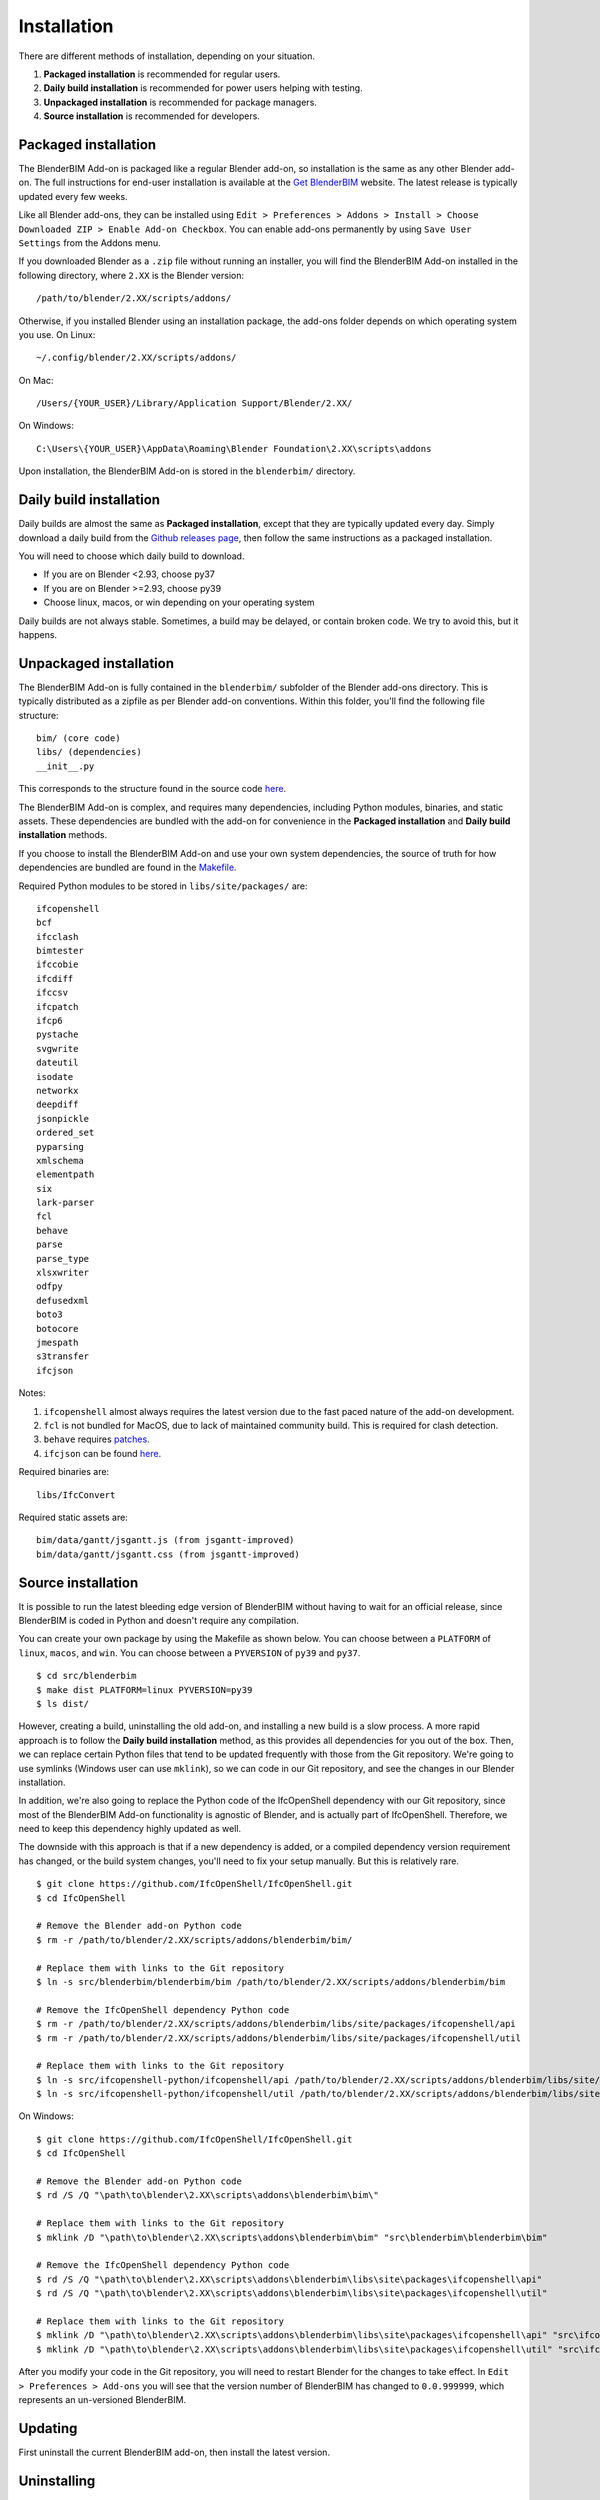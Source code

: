 Installation
============

There are different methods of installation, depending on your situation.

1. **Packaged installation** is recommended for regular users.
2. **Daily build installation** is recommended for power users helping with testing.
3. **Unpackaged installation** is recommended for package managers.
4. **Source installation** is recommended for developers.

Packaged installation
---------------------

The BlenderBIM Add-on is packaged like a regular Blender add-on, so installation
is the same as any other Blender add-on. The full instructions for end-user
installation is available at the `Get BlenderBIM
<https://blenderbim.org/download.html>`__ website. The latest release is
typically updated every few weeks.

Like all Blender add-ons, they can be installed using ``Edit > Preferences >
Addons > Install > Choose Downloaded ZIP > Enable Add-on Checkbox``. You can
enable add-ons permanently by using ``Save User Settings`` from the Addons menu.

If you downloaded Blender as a ``.zip`` file without running an installer, you
will find the BlenderBIM Add-on installed in the following directory, where
``2.XX`` is the Blender version:
::

    /path/to/blender/2.XX/scripts/addons/

Otherwise, if you installed Blender using an installation package, the add-ons
folder depends on which operating system you use. On Linux:
::

    ~/.config/blender/2.XX/scripts/addons/

On Mac:
::

    /Users/{YOUR_USER}/Library/Application Support/Blender/2.XX/

On Windows:
::

    C:\Users\{YOUR_USER}\AppData\Roaming\Blender Foundation\2.XX\scripts\addons

Upon installation, the BlenderBIM Add-on is stored in the ``blenderbim/``
directory.

Daily build installation
------------------------

Daily builds are almost the same as **Packaged installation**, except that they
are typically updated every day. Simply download a daily build from the `Github
releases page <https://github.com/IfcOpenShell/IfcOpenShell/releases>`__, then
follow the same instructions as a packaged installation.

You will need to choose which daily build to download.

- If you are on Blender <2.93, choose py37
- If you are on Blender >=2.93, choose py39
- Choose linux, macos, or win depending on your operating system

Daily builds are not always stable. Sometimes, a build may be delayed, or
contain broken code. We try to avoid this, but it happens.

Unpackaged installation
-----------------------

The BlenderBIM Add-on is fully contained in the ``blenderbim/`` subfolder of the
Blender add-ons directory. This is typically distributed as a zipfile as per
Blender add-on conventions. Within this folder, you'll find the following file
structure:
::

    bim/ (core code)
    libs/ (dependencies)
    __init__.py

This corresponds to the structure found in the source code `here
<https://github.com/IfcOpenShell/IfcOpenShell/tree/v0.6.0/src/blenderbim/blenderbim>`__.

The BlenderBIM Add-on is complex, and requires many dependencies, including
Python modules, binaries, and static assets. These dependencies are bundled with
the add-on for convenience in the **Packaged installation** and **Daily build
installation** methods.

If you choose to install the BlenderBIM Add-on and use your own system
dependencies, the source of truth for how dependencies are bundled are found in
the `Makefile
<https://github.com/IfcOpenShell/IfcOpenShell/blob/v0.6.0/src/blenderbim/Makefile>`__.

Required Python modules to be stored in ``libs/site/packages/`` are:
::

    ifcopenshell
    bcf
    ifcclash
    bimtester
    ifccobie
    ifcdiff
    ifccsv
    ifcpatch
    ifcp6
    pystache
    svgwrite
    dateutil
    isodate
    networkx
    deepdiff
    jsonpickle
    ordered_set
    pyparsing
    xmlschema
    elementpath
    six
    lark-parser
    fcl
    behave
    parse
    parse_type
    xlsxwriter
    odfpy
    defusedxml
    boto3
    botocore
    jmespath
    s3transfer
    ifcjson

Notes:

1. ``ifcopenshell`` almost always requires the latest version due to the fast paced nature of the add-on development.
2. ``fcl`` is not bundled for MacOS, due to lack of maintained community build. This is required for clash detection.
3. ``behave`` requires `patches <https://github.com/IfcOpenShell/IfcOpenShell/tree/v0.6.0/src/ifcbimtester/patch>`__.
4. ``ifcjson`` can be found `here <https://github.com/IFCJSON-Team/IFC2JSON_python/tree/master/file_converters>`__.

Required binaries are:
::

    libs/IfcConvert

Required static assets are:
::

    bim/data/gantt/jsgantt.js (from jsgantt-improved)
    bim/data/gantt/jsgantt.css (from jsgantt-improved)

Source installation
-------------------

It is possible to run the latest bleeding edge version of BlenderBIM without
having to wait for an official release, since BlenderBIM is coded in Python and
doesn't require any compilation.

You can create your own package by using the Makefile as shown below. You can
choose between a ``PLATFORM`` of ``linux``, ``macos``, and ``win``. You can
choose between a ``PYVERSION`` of ``py39`` and ``py37``.
::

    $ cd src/blenderbim
    $ make dist PLATFORM=linux PYVERSION=py39
    $ ls dist/

However, creating a build, uninstalling the old add-on, and installing a new
build is a slow process. A more rapid approach is to follow the **Daily build
installation** method, as this provides all dependencies for you out of the box.
Then, we can replace certain Python files that tend to be updated frequently
with those from the Git repository. We're going to use symlinks (Windows user
can use ``mklink``), so we can code in our Git repository, and see the changes
in our Blender installation.

In addition, we're also going to replace the Python code of the IfcOpenShell
dependency with our Git repository, since most of the BlenderBIM Add-on
functionality is agnostic of Blender, and is actually part of IfcOpenShell.
Therefore, we need to keep this dependency highly updated as well.

The downside with this approach is that if a new dependency is added, or a
compiled dependency version requirement has changed, or the build system
changes, you'll need to fix your setup manually. But this is relatively rare.

::

    $ git clone https://github.com/IfcOpenShell/IfcOpenShell.git
    $ cd IfcOpenShell

    # Remove the Blender add-on Python code
    $ rm -r /path/to/blender/2.XX/scripts/addons/blenderbim/bim/

    # Replace them with links to the Git repository
    $ ln -s src/blenderbim/blenderbim/bim /path/to/blender/2.XX/scripts/addons/blenderbim/bim

    # Remove the IfcOpenShell dependency Python code
    $ rm -r /path/to/blender/2.XX/scripts/addons/blenderbim/libs/site/packages/ifcopenshell/api
    $ rm -r /path/to/blender/2.XX/scripts/addons/blenderbim/libs/site/packages/ifcopenshell/util

    # Replace them with links to the Git repository
    $ ln -s src/ifcopenshell-python/ifcopenshell/api /path/to/blender/2.XX/scripts/addons/blenderbim/libs/site/packages/ifcopenshell/api
    $ ln -s src/ifcopenshell-python/ifcopenshell/util /path/to/blender/2.XX/scripts/addons/blenderbim/libs/site/packages/ifcopenshell/util

On Windows:

::

    $ git clone https://github.com/IfcOpenShell/IfcOpenShell.git
    $ cd IfcOpenShell

    # Remove the Blender add-on Python code
    $ rd /S /Q "\path\to\blender\2.XX\scripts\addons\blenderbim\bim\"

    # Replace them with links to the Git repository
    $ mklink /D "\path\to\blender\2.XX\scripts\addons\blenderbim\bim" "src\blenderbim\blenderbim\bim"

    # Remove the IfcOpenShell dependency Python code
    $ rd /S /Q "\path\to\blender\2.XX\scripts\addons\blenderbim\libs\site\packages\ifcopenshell\api"
    $ rd /S /Q "\path\to\blender\2.XX\scripts\addons\blenderbim\libs\site\packages\ifcopenshell\util"

    # Replace them with links to the Git repository
    $ mklink /D "\path\to\blender\2.XX\scripts\addons\blenderbim\libs\site\packages\ifcopenshell\api" "src\ifcopenshell-python\ifcopenshell\api"
    $ mklink /D "\path\to\blender\2.XX\scripts\addons\blenderbim\libs\site\packages\ifcopenshell\util" "src\ifcopenshell-python\ifcopenshell\util"


After you modify your code in the Git repository, you will need to restart
Blender for the changes to take effect. In ``Edit > Preferences > Add-ons`` you
will see that the version number of BlenderBIM has changed to ``0.0.999999``,
which represents an un-versioned BlenderBIM.

Updating
--------

First uninstall the current BlenderBIM add-on, then install the latest version.

Uninstalling
------------

Navigate to ``Edit > Preferences > Add-ons``. Due to a limitation in Blender,
you have to first disable the BlenderBIM Add-on in your Blender preferences by
pressing the checkbox next to the add-on, then restart Blender. After
restarting, you can uninstall the BlenderBIM Add-on by pressing the ``Remove``
button in the Blender preferences window.

Alternatively, you may uninstall manually by deleting the ``blenderbim/``
directory in your Blender add-ons directory.
